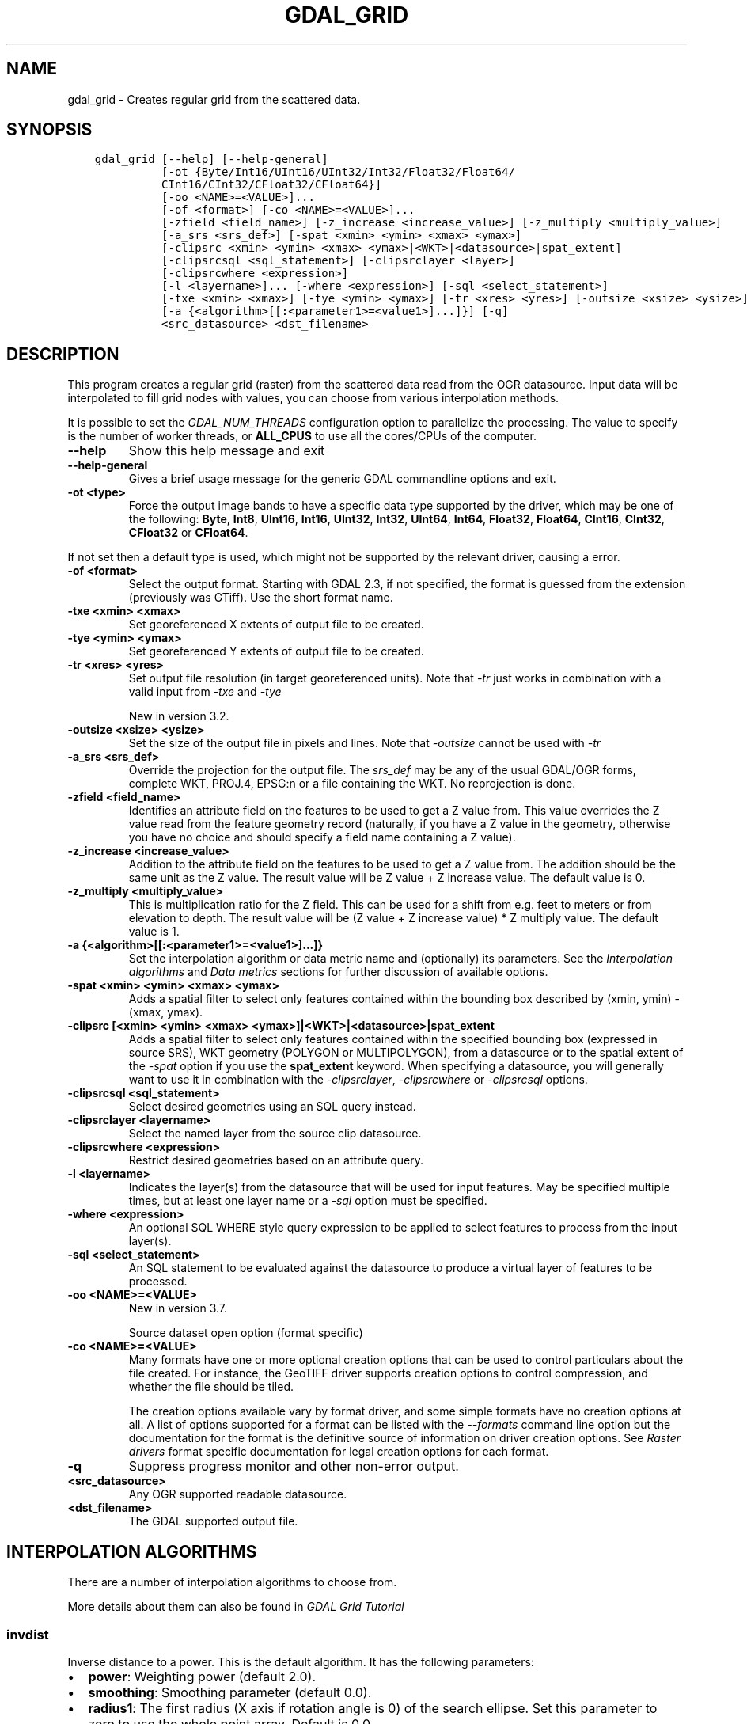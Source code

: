 .\" Man page generated from reStructuredText.
.
.
.nr rst2man-indent-level 0
.
.de1 rstReportMargin
\\$1 \\n[an-margin]
level \\n[rst2man-indent-level]
level margin: \\n[rst2man-indent\\n[rst2man-indent-level]]
-
\\n[rst2man-indent0]
\\n[rst2man-indent1]
\\n[rst2man-indent2]
..
.de1 INDENT
.\" .rstReportMargin pre:
. RS \\$1
. nr rst2man-indent\\n[rst2man-indent-level] \\n[an-margin]
. nr rst2man-indent-level +1
.\" .rstReportMargin post:
..
.de UNINDENT
. RE
.\" indent \\n[an-margin]
.\" old: \\n[rst2man-indent\\n[rst2man-indent-level]]
.nr rst2man-indent-level -1
.\" new: \\n[rst2man-indent\\n[rst2man-indent-level]]
.in \\n[rst2man-indent\\n[rst2man-indent-level]]u
..
.TH "GDAL_GRID" "1" "Oct 07, 2024" "" "GDAL"
.SH NAME
gdal_grid \- Creates regular grid from the scattered data.
.SH SYNOPSIS
.INDENT 0.0
.INDENT 3.5
.sp
.nf
.ft C
gdal_grid [\-\-help] [\-\-help\-general]
          [\-ot {Byte/Int16/UInt16/UInt32/Int32/Float32/Float64/
          CInt16/CInt32/CFloat32/CFloat64}]
          [\-oo <NAME>=<VALUE>]...
          [\-of <format>] [\-co <NAME>=<VALUE>]...
          [\-zfield <field_name>] [\-z_increase <increase_value>] [\-z_multiply <multiply_value>]
          [\-a_srs <srs_def>] [\-spat <xmin> <ymin> <xmax> <ymax>]
          [\-clipsrc <xmin> <ymin> <xmax> <ymax>|<WKT>|<datasource>|spat_extent]
          [\-clipsrcsql <sql_statement>] [\-clipsrclayer <layer>]
          [\-clipsrcwhere <expression>]
          [\-l <layername>]... [\-where <expression>] [\-sql <select_statement>]
          [\-txe <xmin> <xmax>] [\-tye <ymin> <ymax>] [\-tr <xres> <yres>] [\-outsize <xsize> <ysize>]
          [\-a {<algorithm>[[:<parameter1>=<value1>]...]}] [\-q]
          <src_datasource> <dst_filename>
.ft P
.fi
.UNINDENT
.UNINDENT
.SH DESCRIPTION
.sp
This program creates a regular grid (raster) from the scattered data read from
the OGR datasource. Input data will be interpolated to fill grid nodes with
values, you can choose from various interpolation methods.
.sp
It is possible to set the \fI\%GDAL_NUM_THREADS\fP
configuration option to parallelize the processing. The value to specify is
the number of worker threads, or \fBALL_CPUS\fP to use all the cores/CPUs of the
computer.
.INDENT 0.0
.TP
.B \-\-help
Show this help message and exit
.UNINDENT
.INDENT 0.0
.TP
.B \-\-help\-general
Gives a brief usage message for the generic GDAL commandline options and exit.
.UNINDENT
.INDENT 0.0
.TP
.B \-ot <type>
Force the output image bands to have a specific data type supported by the
driver, which may be one of the following: \fBByte\fP, \fBInt8\fP, \fBUInt16\fP,
\fBInt16\fP, \fBUInt32\fP, \fBInt32\fP, \fBUInt64\fP, \fBInt64\fP, \fBFloat32\fP, \fBFloat64\fP, \fBCInt16\fP,
\fBCInt32\fP, \fBCFloat32\fP or \fBCFloat64\fP\&.
.UNINDENT
.sp
If not set then a default type is used, which might not be supported
by the relevant driver, causing a error.
.INDENT 0.0
.TP
.B \-of <format>
Select the output format. Starting with GDAL 2.3, if not specified, the
format is guessed from the extension (previously was GTiff). Use the short
format name.
.UNINDENT
.INDENT 0.0
.TP
.B \-txe <xmin> <xmax>
Set georeferenced X extents of output file to be created.
.UNINDENT
.INDENT 0.0
.TP
.B \-tye <ymin> <ymax>
Set georeferenced Y extents of output file to be created.
.UNINDENT
.INDENT 0.0
.TP
.B \-tr <xres> <yres>
Set output file resolution (in target georeferenced units).
Note that \fI\%\-tr\fP just works in combination with a valid input from \fI\%\-txe\fP and \fI\%\-tye\fP
.sp
New in version 3.2.

.UNINDENT
.INDENT 0.0
.TP
.B \-outsize <xsize> <ysize>
Set the size of the output file in pixels and lines.
Note that \fI\%\-outsize\fP cannot be used with \fI\%\-tr\fP
.UNINDENT
.INDENT 0.0
.TP
.B \-a_srs <srs_def>
Override the projection for the
output file.  The \fIsrs_def\fP may be any of the usual GDAL/OGR forms,
complete WKT, PROJ.4, EPSG:n or a file containing the WKT.
No reprojection is done.
.UNINDENT
.INDENT 0.0
.TP
.B \-zfield <field_name>
Identifies an attribute field
on the features to be used to get a Z value from. This value overrides the Z value
read from the feature geometry record (naturally, if you have a Z value in
the geometry, otherwise you have no choice and should specify a field name
containing a Z value).
.UNINDENT
.INDENT 0.0
.TP
.B \-z_increase <increase_value>
Addition to the attribute field
on the features to be used to get a Z value from. The addition should be the same
unit as the Z value. The result value will be Z value + Z increase value. The default value is 0.
.UNINDENT
.INDENT 0.0
.TP
.B \-z_multiply <multiply_value>
This is multiplication
ratio for the Z field. This can be used for a shift from e.g. feet to meters or from
elevation to depth. The result value will be (Z value + Z increase value) * Z multiply value.
The default value is 1.
.UNINDENT
.INDENT 0.0
.TP
.B \-a {<algorithm>[[:<parameter1>=<value1>]...]}
Set the interpolation algorithm or data metric name and (optionally)
its parameters. See the \fI\%Interpolation algorithms\fP and \fI\%Data metrics\fP
sections for further discussion of available options.
.UNINDENT
.INDENT 0.0
.TP
.B \-spat <xmin> <ymin> <xmax> <ymax>
Adds a spatial filter
to select only features contained within the bounding box described by
(xmin, ymin) \- (xmax, ymax).
.UNINDENT
.INDENT 0.0
.TP
.B \-clipsrc [<xmin> <ymin> <xmax> <ymax>]|<WKT>|<datasource>|spat_extent
Adds a spatial filter to select only features contained within the
specified bounding box (expressed in source SRS), WKT geometry (POLYGON or
MULTIPOLYGON), from a datasource or to the spatial extent of the \fI\%\-spat\fP
option if you use the \fBspat_extent\fP keyword. When specifying a
datasource, you will generally want to use it in combination with the
\fI\%\-clipsrclayer\fP, \fI\%\-clipsrcwhere\fP or \fI\%\-clipsrcsql\fP
options.
.UNINDENT
.INDENT 0.0
.TP
.B \-clipsrcsql <sql_statement>
Select desired geometries using an SQL query instead.
.UNINDENT
.INDENT 0.0
.TP
.B \-clipsrclayer <layername>
Select the named layer from the source clip datasource.
.UNINDENT
.INDENT 0.0
.TP
.B \-clipsrcwhere <expression>
Restrict desired geometries based on an attribute query.
.UNINDENT
.INDENT 0.0
.TP
.B \-l <layername>
Indicates the layer(s) from the
datasource that will be used for input features.  May be specified multiple
times, but at least one layer name or a \fI\%\-sql\fP option must be
specified.
.UNINDENT
.INDENT 0.0
.TP
.B \-where <expression>
An optional SQL WHERE style query expression to be applied to select features
to process from the input layer(s).
.UNINDENT
.INDENT 0.0
.TP
.B \-sql <select_statement>
An SQL statement to be evaluated against the datasource to produce a
virtual layer of features to be processed.
.UNINDENT
.INDENT 0.0
.TP
.B \-oo <NAME>=<VALUE>
New in version 3.7.

.sp
Source dataset open option (format specific)
.UNINDENT
.INDENT 0.0
.TP
.B \-co <NAME>=<VALUE>
Many formats have one or more optional creation options that can be
used to control particulars about the file created. For instance,
the GeoTIFF driver supports creation options to control compression,
and whether the file should be tiled.
.sp
The creation options available vary by format driver, and some
simple formats have no creation options at all. A list of options
supported for a format can be listed with the
\fI\%\-\-formats\fP
command line option but the documentation for the format is the
definitive source of information on driver creation options.
See \fI\%Raster drivers\fP format
specific documentation for legal creation options for each format.
.UNINDENT
.INDENT 0.0
.TP
.B \-q
Suppress progress monitor and other non\-error output.
.UNINDENT
.INDENT 0.0
.TP
.B <src_datasource>
Any OGR supported readable datasource.
.UNINDENT
.INDENT 0.0
.TP
.B <dst_filename>
The GDAL supported output file.
.UNINDENT
.SH INTERPOLATION ALGORITHMS
.sp
There are a number of interpolation algorithms to choose from.
.sp
More details about them can also be found in \fI\%GDAL Grid Tutorial\fP
.SS invdist
.sp
Inverse distance to a power. This is the default algorithm. It has the following
parameters:
.INDENT 0.0
.IP \(bu 2
\fBpower\fP: Weighting power (default 2.0).
.IP \(bu 2
\fBsmoothing\fP: Smoothing parameter (default 0.0).
.IP \(bu 2
\fBradius1\fP: The first radius (X axis if rotation angle is 0)
of the search ellipse. Set this parameter to zero to use the whole point array.
Default is 0.0.
.IP \(bu 2
\fBradius2\fP: The second radius (Y axis if rotation angle is 0)
of the search ellipse. Set this parameter to zero to use the whole point array.
Default is 0.0.
.IP \(bu 2
\fBradius\fP: Set first and second radius (mutually exclusive with radius1 and radius2).
Default is 0.0. Added in GDAL 3.6
.IP \(bu 2
\fBangle\fP: Angle of search ellipse rotation in degrees
(counter clockwise, default 0.0).
.IP \(bu 2
\fBmax_points\fP: Maximum number of data points to use. Do not
search for more points than this number. This is only used if the search ellipse
is set (both radii are non\-zero). Zero means that all found points should
be used. Default is 0.
.IP \(bu 2
\fBmin_points\fP: Minimum number of data points to use. If less
amount of points found the grid node considered empty and will be filled with
NODATA marker. This is only used if search ellipse is set (both radii are
non\-zero). Default is 0.
.IP \(bu 2
\fBmax_points_per_quadrant\fP: Maximum number of data points to use per quadrant.
Default is 0. Added in GDAL 3.6.
When specified, this actually uses invdistnn implementation.
.IP \(bu 2
\fBmin_points_per_quadrant\fP: Minimum number of data points to use per quadrant.
Default is 0. Added in GDAL 3.6.
When specified, this actually uses invdistnn implementation.
.IP \(bu 2
\fBnodata\fP: NODATA marker to fill empty points (default
0.0).
.UNINDENT
.SS invdistnn
.sp
New in version 2.1.

.sp
Inverse distance to a power with nearest neighbor searching, ideal when
max_points is used. It has following parameters:
.INDENT 0.0
.IP \(bu 2
\fBpower\fP: Weighting power (default 2.0).
.IP \(bu 2
\fBsmoothing\fP: Smoothing parameter (default 0.0).
.IP \(bu 2
\fBradius\fP: The radius of the search circle, which should be
non\-zero. Default is 1.0.
.IP \(bu 2
\fBmax_points\fP: Maximum number of data points to use. Do not
search for more points than this number. Found points will be ranked from
nearest to furthest distance when weighting. Default is 12.
.IP \(bu 2
\fBmin_points\fP: Minimum number of data points to use. If less
amount of points found the grid node is considered empty and will be filled
with NODATA marker. Default is 0.
.IP \(bu 2
\fBmax_points_per_quadrant\fP: Maximum number of data points to use per quadrant.
Default is 0. Added in GDAL 3.6.
When specified, the algorithm will only take into account up to max_points_per_quadrant
points for each of the right\-top, left\-top, right\-bottom and right\-top quadrant
relative to the point being interpolated.
.IP \(bu 2
\fBmin_points_per_quadrant\fP: Minimum number of data points to use per quadrant.
Default is 0. Added in GDAL 3.6.
If that number is not reached, the point being interpolated will be set with
the NODATA marker.
When specified, the algorithm will collect at least min_points_per_quadrant
points for each of the right\-top, left\-top, right\-bottom and right\-top quadrant
relative to the point being interpolated.
.IP \(bu 2
\fBnodata\fP: NODATA marker to fill empty points (default
0.0).
.UNINDENT
.sp
When \fBmin_points_per_quadrant\fP or \fBmax_points_per_quadrant\fP is specified, the
search will start with the closest point to the point being interpolated
from the first quadrant, then the closest point to the point being interpolated
from the second quadrant, etc. up to the 4th quadrant, and will continue with
the next closest point in the first quadrant, etc. until \fBmax_points\fP and/or
\fBmax_points_per_quadrant\fP thresholds are reached.
.SS average
.sp
Moving average algorithm. It has following parameters:
.INDENT 0.0
.IP \(bu 2
\fBradius1\fP: The first radius (X axis if rotation angle is 0)
of search ellipse. Set this parameter to zero to use whole point array.
Default is 0.0.
.IP \(bu 2
\fBradius2\fP: The second radius (Y axis if rotation angle is 0)
of search ellipse. Set this parameter to zero to use whole point array.
Default is 0.0.
.IP \(bu 2
\fBradius\fP: Set first and second radius (mutually exclusive with radius1 and radius2).
Default is 0.0. Added in GDAL 3.6
.IP \(bu 2
\fBangle\fP: Angle of search ellipse rotation in degrees
(counter clockwise, default 0.0).
.IP \(bu 2
\fBmax_points\fP: Maximum number of data points to use. Do not
search for more points than this number. Found points will be ranked from
nearest to furthest distance when weighting. Default is 0. Added in GDAL 3.6
Only taken into account if one or both of \fBmin_points_per_quadrant\fP or \fBmax_points_per_quadrant\fP
is specified
.IP \(bu 2
\fBmin_points\fP: Minimum number of data points to use. If less
amount of points found the grid node considered empty and will be filled with
NODATA marker. Default is 0.
.IP \(bu 2
\fBmax_points_per_quadrant\fP: Maximum number of data points to use per quadrant.
Default is 0. Added in GDAL 3.6.
When specified, the algorithm will only take into account up to max_points_per_quadrant
points for each of the right\-top, left\-top, right\-bottom and right\-top quadrant
relative to the point being interpolated.
.IP \(bu 2
\fBmin_points_per_quadrant\fP: Minimum number of data points to use per quadrant.
Default is 0. Added in GDAL 3.6.
If that number is not reached, the point being interpolated will be set with
the NODATA marker.
When specified, the algorithm will collect at least min_points_per_quadrant
points for each of the right\-top, left\-top, right\-bottom and right\-top quadrant
relative to the point being interpolated.
.IP \(bu 2
\fBnodata\fP: NODATA marker to fill empty points (default
0.0).
.UNINDENT
.sp
Note, that it is essential to set search ellipse for moving average method. It
is a window that will be averaged when computing grid nodes values.
.sp
When \fBmin_points_per_quadrant\fP or \fBmax_points_per_quadrant\fP is specified, the
search will start with the closest point to the point being interpolated
from the first quadrant, then the closest point to the point being interpolated
from the second quadrant, etc. up to the 4th quadrant, and will continue with
the next closest point in the first quadrant, etc. until \fBmax_points\fP and/or
\fBmax_points_per_quadrant\fP thresholds are reached.
.SS nearest
.sp
Nearest neighbor algorithm. It has following parameters:
.INDENT 0.0
.IP \(bu 2
\fBradius1\fP: The first radius (X axis if rotation angle is 0)
of search ellipse. Set this parameter to zero to use whole point array.
Default is 0.0.
.IP \(bu 2
\fBradius2\fP: The second radius (Y axis if rotation angle is 0)
of search ellipse. Set this parameter to zero to use whole point array.
Default is 0.0.
.IP \(bu 2
\fBradius\fP: Set first and second radius (mutually exclusive with radius1 and radius2).
Default is 0.0. Added in GDAL 3.6
.IP \(bu 2
\fBangle\fP: Angle of search ellipse rotation in degrees
(counter clockwise, default 0.0).
.IP \(bu 2
\fBnodata\fP: NODATA marker to fill empty points (default
0.0).
.UNINDENT
.SS linear
.sp
New in version 2.1.

.sp
Linear interpolation algorithm.
.sp
The Linear method performs linear interpolation by computing a Delaunay
triangulation of the point cloud, finding in which triangle of the triangulation
the point is, and by doing linear interpolation from its barycentric coordinates
within the triangle.
If the point is not in any triangle, depending on the radius, the
algorithm will use the value of the nearest point or the nodata value.
.sp
It has following parameters:
.INDENT 0.0
.IP \(bu 2
\fBradius\fP: In case the point to be interpolated does not fit
into a triangle of the Delaunay triangulation, use that maximum distance to search a nearest
neighbour, or use nodata otherwise. If set to \-1, the search distance is infinite.
If set to 0, nodata value will be always used. Default is \-1.
.IP \(bu 2
\fBnodata\fP: NODATA marker to fill empty points (default
0.0).
.UNINDENT
.SH DATA METRICS
.sp
Besides the interpolation functionality \fBgdal_grid\fP can be used to compute
some data metrics using the specified window and output grid geometry. These
metrics are:
.INDENT 0.0
.IP \(bu 2
\fBminimum\fP: Minimum value found in grid node search ellipse.
.IP \(bu 2
\fBmaximum\fP: Maximum value found in grid node search ellipse.
.IP \(bu 2
\fBrange\fP: A difference between the minimum and maximum values
found in grid node search ellipse.
.IP \(bu 2
\fBcount\fP:  A number of data points found in grid node search ellipse.
.IP \(bu 2
\fBaverage_distance\fP: An average distance between the grid
node (center of the search ellipse) and all of the data points found in grid
node search ellipse.
.IP \(bu 2
\fBaverage_distance_pts\fP: An average distance between the data
points found in grid node search ellipse. The distance between each pair of
points within ellipse is calculated and average of all distances is set as a
grid node value.
.UNINDENT
.sp
All the metrics have the same set of options:
.INDENT 0.0
.IP \(bu 2
\fBradius1\fP: The first radius (X axis if rotation angle is 0)
of search ellipse. Set this parameter to zero to use whole point array.
Default is 0.0.
.IP \(bu 2
\fBradius2\fP: The second radius (Y axis if rotation angle is 0)
of search ellipse. Set this parameter to zero to use whole point array.
Default is 0.0.
.IP \(bu 2
\fBradius\fP: Set first and second radius (mutually exclusive with radius1 and radius2).
Default is 0.0. Added in GDAL 3.6
.IP \(bu 2
\fBangle\fP: Angle of search ellipse rotation in degrees
(counter clockwise, default 0.0).
.IP \(bu 2
\fBmin_points\fP: Minimum number of data points to use. If less
amount of points found the grid node considered empty and will be filled with
NODATA marker. This is only used if search ellipse is set (both radii are
non\-zero). Default is 0.
.IP \(bu 2
\fBmax_points_per_quadrant\fP: Maximum number of data points to use per quadrant.
Default is 0. Added in GDAL 3.6.
When specified, the algorithm will only take into account up to max_points_per_quadrant
points for each of the right\-top, left\-top, right\-bottom and right\-top quadrant
relative to the point being interpolated.
.IP \(bu 2
\fBmin_points_per_quadrant\fP: Minimum number of data points to use per quadrant.
Default is 0. Added in GDAL 3.6.
If that number is not reached, the point being interpolated will be set with
the NODATA marker.
When specified, the algorithm will collect at least min_points_per_quadrant
points for each of the right\-top, left\-top, right\-bottom and right\-top quadrant
relative to the point being interpolated.
.IP \(bu 2
\fBnodata\fP: NODATA marker to fill empty points (default
0.0).
.UNINDENT
.sp
When \fBmin_points_per_quadrant\fP or \fBmax_points_per_quadrant\fP is specified, the
search will start with the closest point to the point being interpolated
from the first quadrant, then the closest point to the point being interpolated
from the second quadrant, etc. up to the 4th quadrant, and will continue with
the next closest point in the first quadrant, etc. until \fBmax_points\fP and/or
\fBmax_points_per_quadrant\fP thresholds are reached.
.SH READING COMMA SEPARATED VALUES
.sp
Often you have a text file with a list of comma separated XYZ values to work
with (so called CSV file). You can easily use that kind of data source in
\fBgdal_grid\fP\&. All you need is to create a virtual dataset header (VRT) for your CSV
file and use it as an input datasource for \fBgdal_grid\fP\&. You can find details
on the VRT format on the \fI\%VRT \-\- Virtual Format\fP description page.
.sp
Here is a small example. Let\(aqs say we have a CSV file called \fIdem.csv\fP
containing
.INDENT 0.0
.INDENT 3.5
.sp
.nf
.ft C
Easting,Northing,Elevation
86943.4,891957,139.13
87124.3,892075,135.01
86962.4,892321,182.04
87077.6,891995,135.01
\&...
.ft P
.fi
.UNINDENT
.UNINDENT
.sp
For the above data we will create a \fIdem.vrt\fP header with the following
content:
.INDENT 0.0
.INDENT 3.5
.sp
.nf
.ft C
<OGRVRTDataSource>
    <OGRVRTLayer name=\(dqdem\(dq>
        <SrcDataSource>dem.csv</SrcDataSource>
        <GeometryType>wkbPoint</GeometryType>
        <GeometryField encoding=\(dqPointFromColumns\(dq x=\(dqEasting\(dq y=\(dqNorthing\(dq z=\(dqElevation\(dq/>
    </OGRVRTLayer>
</OGRVRTDataSource>
.ft P
.fi
.UNINDENT
.UNINDENT
.sp
This description specifies so called 2.5D geometry with  three  coordinates
X,  Y and Z. The Z value will be used for interpolation. Now you can
use \fIdem.vrt\fP with all OGR programs (start  with  \fI\%ogrinfo\fP  to  test  that
everything works fine). The datasource will contain a single layer called
\fI\(dqdem\(dq\fP  filled  with point features constructed from values in the CSV file.
Using this technique you can handle CSV  files  with  more  than  three
columns, switch columns, etc. OK, now the final step:
.INDENT 0.0
.INDENT 3.5
.sp
.nf
.ft C
gdal_grid dem.vrt demv.tif
.ft P
.fi
.UNINDENT
.UNINDENT
.sp
Or, if we do not wish to use a VRT file:
.INDENT 0.0
.INDENT 3.5
.sp
.nf
.ft C
gdal_grid \-l dem \-oo X_POSSIBLE_NAMES=Easting \e
\-oo Y_POSSIBLE_NAMES=Northing \-zfield Elevation dem.csv dem.tif
.ft P
.fi
.UNINDENT
.UNINDENT
.sp
If your CSV file does not contain column headers then it can be handled
in the VRT file in the following way:
.INDENT 0.0
.INDENT 3.5
.sp
.nf
.ft C
<GeometryField encoding=\(dqPointFromColumns\(dq x=\(dqfield_1\(dq y=\(dqfield_2\(dq z=\(dqfield_3\(dq/>
.ft P
.fi
.UNINDENT
.UNINDENT
.sp
The \fI\%Comma Separated Value (.csv)\fP description page contains
details on CSV format supported by GDAL/OGR.
.SH CREATING MULTIBAND FILES
.sp
Creating multiband files is not directly possible with gdal_grid.
One might use gdal_grid multiple times to create one band per file,
and then use \fI\%gdalbuildvrt\fP \-separate and then \fI\%gdal_translate\fP:
.INDENT 0.0
.INDENT 3.5
.sp
.nf
.ft C
gdal_grid ... 1.tif; gdal_grid ... 2.tif; gdal_grid ... 3.tif
gdalbuildvrt \-separate 123.vrt 1.tif 2.tif 3.tif
gdal_translate 123.vrt 123.tif
.ft P
.fi
.UNINDENT
.UNINDENT
.sp
Or just \fI\%gdal_merge.py\fP, to combine the one\-band files into a single one:
.INDENT 0.0
.INDENT 3.5
.sp
.nf
.ft C
gdal_grid ... a.tif; gdal_grid ... b.tif; gdal_grid ... c.tif
gdal_merge.py \-separate a.tif b.tif c.tif \-o d.tif
.ft P
.fi
.UNINDENT
.UNINDENT
.SH C API
.sp
This utility is also callable from C with \fI\%GDALGrid()\fP\&.
.SH EXAMPLES
.sp
The following would create raster TIFF file from VRT datasource described in
\fI\%Reading comma separated values\fP section using the inverse distance to a power method.
Values to interpolate will be read from Z value of geometry record.
.INDENT 0.0
.INDENT 3.5
.sp
.nf
.ft C
gdal_grid \-a invdist:power=2.0:smoothing=1.0 \-txe 85000 89000 \-tye 894000 890000 \e
    \-outsize 400 400 \-of GTiff \-ot Float64 \-l dem dem.vrt dem.tiff
.ft P
.fi
.UNINDENT
.UNINDENT
.sp
The next command does the same thing as the previous one, but reads values to
interpolate from the attribute field specified with \fB\-zfield\fP option
instead of geometry record. So in this case X and Y coordinates are being
taken from geometry and Z is being taken from the \fI\(dqElevation\(dq\fP field.
The \fI\%GDAL_NUM_THREADS\fP is also set to parallelize the computation.
.INDENT 0.0
.INDENT 3.5
.sp
.nf
.ft C
gdal_grid \-zfield \(dqElevation\(dq \-a invdist:power=2.0:smoothing=1.0 \-txe 85000 89000 \e
    \-tye 894000 890000 \-outsize 400 400 \-of GTiff \-ot Float64 \-l dem dem.vrt \e
    dem.tiff \-\-config GDAL_NUM_THREADS ALL_CPUS
.ft P
.fi
.UNINDENT
.UNINDENT
.SH AUTHOR
Andrey Kiselev <dron@ak4719.spb.edu>
.SH COPYRIGHT
1998-2024
.\" Generated by docutils manpage writer.
.
